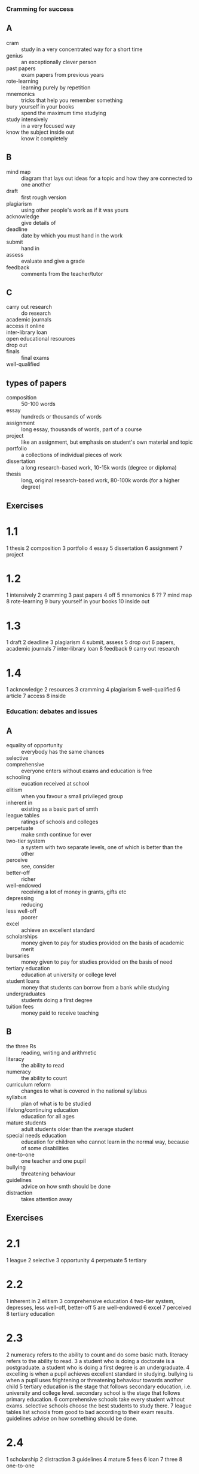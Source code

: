 *** Cramming for success
** A
  - cram :: study in a very concentrated way for a short time
  - genius :: an exceptionally clever person
  - past papers :: exam papers from previous years
  - rote-learning :: learning purely by repetition
  - mnemonics :: tricks that help you remember something
  - bury yourself in your books :: spend the maximum time studying
  - study intensively :: in a very focused way
  - know the subject inside out :: know it completely

** B
  - mind map :: diagram that lays out ideas for a topic and how they are connected to one another
  - draft :: first rough version
  - plagiarism :: using other people's work as if it was yours
  - acknowledge :: give details of
  - deadline :: date by which you must hand in the work
  - submit :: hand in
  - assess :: evaluate and give a grade
  - feedback :: comments from the teacher/tutor 
       
** C
  - carry out research :: do research
  - academic journals ::
  - access it online ::
  - inter-library loan ::
  - open educational resources ::
  - drop out ::
  - finals :: final exams
  - well-qualified ::

** types of papers
  - composition :: 50-100 words
  - essay :: hundreds or thousands of words
  - assignment :: long essay, thousands of words, part of a course
  - project :: like an assignment, but emphasis on student's own material and topic
  - portfolio :: a collections of individual pieces of work
  - dissertation :: a long research-based work, 10-15k words (degree or diploma)
  - thesis :: long, original research-based work, 80-100k words (for a higher degree)

** Exercises
* 1.1
  1 thesis
  2 composition
  3 portfolio
  4 essay
  5 dissertation
  6 assignment
  7 project

* 1.2
  1 intensively
  2 cramming
  3 past papers
  4 off
  5 mnemonics
  6 ??
  7 mind map
  8 rote-learning
  9 bury yourself in your books
  10 inside out

* 1.3
  1 draft
  2 deadline
  3 plagiarism
  4 submit, assess
  5 drop out
  6 papers, academic journals
  7 inter-library loan
  8 feedback
  9 carry out research
* 1.4
  1 acknowledge
  2 resources
  3 cramming
  4 plagiarism
  5 well-qualified
  6 article
  7 access
  8 inside

*** Education: debates and issues
** A
  - equality of opportunity :: everybody has the same chances
  - selective :: 
  - comprehensive :: everyone enters without exams and education is free
  - schooling :: eucation received at school
  - elitism :: when you favour a small privileged group
  - inherent in :: existing as a basic part of smth
  - league tables :: ratings of schools and colleges
  - perpetuate :: make smth continue for ever
  - two-tier system :: a system with two separate levels, one of which is better than the other
  - perceive :: see, consider
  - better-off :: richer
  - well-endowed :: receiving a lot of money in grants, gifts etc
  - depressing :: reducing
  - less well-off :: poorer
  - excel :: achieve an excellent standard
  - scholarships :: money given to pay for studies provided on the basis of academic merit
  - bursaries :: money given to pay for studies provided on the basis of need
  - tertiary education :: education at university or college level
  - student loans :: money that students can borrow from a bank while studying
  - undergraduates :: students doing a first degree
  - tuition fees :: money paid to receive teaching

** B
  - the three Rs :: reading, writing and arithmetic
  - literacy :: the ability to read
  - numeracy :: the ability to count
  - curriculum reform :: changes to what is covered in the national syllabus
  - syllabus :: plan of what is to be studied
  - lifelong/continuing education :: education for all ages
  - mature students :: adult students older than the average student
  - special needs education :: education for children who cannot learn in the normal way, because of some disabilities
  - one-to-one :: one teacher and one pupil
  - bullying :: threatening behaviour
  - guidelines :: advice on how smth should be done
  - distraction :: takes attention away

** Exercises 
* 2.1
  1 league
  2 selective
  3 opportunity
  4 perpetuate
  5 tertiary
* 2.2
  1 inherent in
  2 elitism
  3 comprehensive education
  4 two-tier system, depresses, less well-off, better-off
  5 are well-endowed
  6 excel
  7 perceived
  8 tertiary education
* 2.3
  2 numeracy refers to the ability to count and do some basic math. literacy refers to the ability to read.
  3 a student who is doing a doctorate is a postgraduate. a student who is doing a first degree is an undergraduate.
  4 excelling is when a pupil achieves excellent standard in studying. bullying is when a pupil uses frightening or threatening behaviour towards another child
  5 tertiary education is the stage that follows secondary education, i.e. university and college level. secondary school is the stage that follows primary education.
  6 comprehensive schools take every student without exams. selective schools choose the best students to study there.
  7 league tables list schools from good to bad according to their exam results. guidelines advise on how something should be done.
* 2.4
  1 scholarship
  2 distraction
  3 guidelines
  4 mature
  5 fees
  6 loan
  7 three
  8 one-to-one 

*** At work: colleagues and routines
** A 
  - opposite number :: has the same position, doing the same job
  - working relationship :: way of communicating and working together
  - collaboration :: working together to achieve shared goals
  - counterpart :: more formal "opposite number"
  - rapport :: communication/relationship
  - take the initiative :: make decisions without being told what to do
  - hierarchical :: 
  - pecking order :: a system where some people have he right to get benefits before others
  - job-share :: an agreement where two people share the same job
  - workmates :: collegues you are friendly with
  - talk shop :: talk about work
** B
  - mundane :: ordinary not interesting 
  - meet a deadline :: have smth finished by a fixed day or time
  - volunteer :: offer to do smth without being asked
  - rewarding :: making you feel satisfied that you've dome smth important
  - stimulating :: encouraging new ideas or new thinking 
  - workload :: amount of work
  - day/night shift :: 
  - mechanical ::
  - repetitive ::
  - knocking off :: finishing work
  - monotonous ::
  - satisfying ::
  - challenging :: that tests ability or determination
  - glamorous :: very exciting, which everyone admires
  - irregular ::
  - anti-social :: do not enable one to have a normal social life
  - stuck behind a desk :: sitting at a desk all day
  - mind-numbing :: extremely boring
  - tight schedules :: very strict or severely limited timetables 
  - stuck in a rut :: trappesd in a job they can't escape from
  - dead-end :: with no prospects of promotion
  - technician :: person whose job involves practical workwith scientific or electrical equipment
  - go in with :: form a business
  - start-up ::
  - self-employed ::
  - freelance ::
  - programmer ::

** Exercises
* 3.1
  1 technician
  2 working relationship
  3 rapport
  4 number
  5 take
  6 workmates
  7 talk shop
* 3.2
  1 d
  2 f
  3 e
  4 b
  5 a
  6 c
* 3.3
  1 went with her, start-up
  2 workload
  3 behind the desk
  4 a rut
  5 freelance
  6 self-employed
  7 end
  8 off
  9 anti-social, irreg

